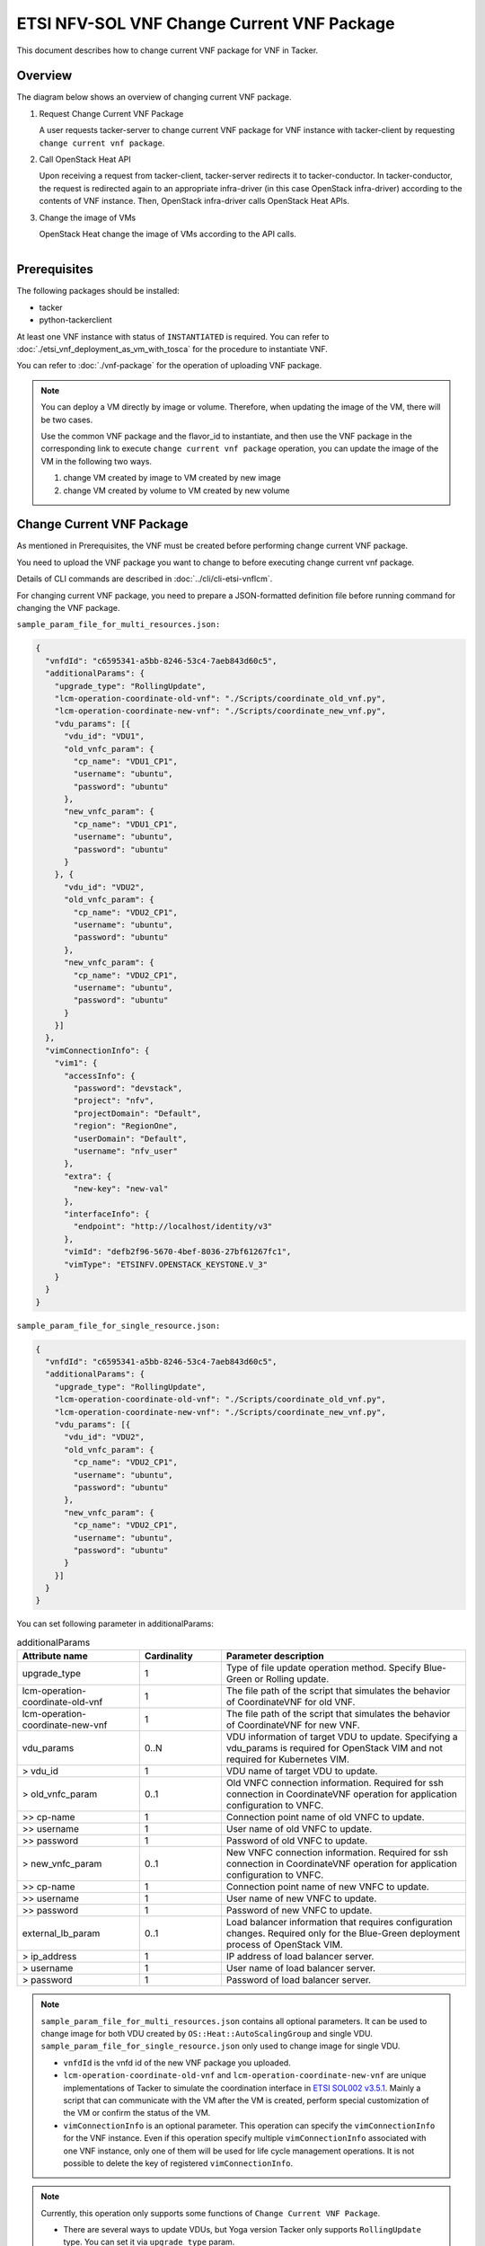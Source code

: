 ===========================================
ETSI NFV-SOL VNF Change Current VNF Package
===========================================

This document describes how to change current VNF package for VNF in Tacker.

Overview
--------

The diagram below shows an overview of changing current VNF package.

1. Request Change Current VNF Package

   A user requests tacker-server to change current VNF package for VNF instance
   with tacker-client by requesting ``change current vnf package``.

2. Call OpenStack Heat API

   Upon receiving a request from tacker-client, tacker-server redirects it to
   tacker-conductor.  In tacker-conductor, the request is redirected again to
   an appropriate infra-driver (in this case OpenStack infra-driver) according
   to the contents of VNF instance.  Then, OpenStack infra-driver calls
   OpenStack Heat APIs.

3. Change the image of VMs

   OpenStack Heat change the image of VMs according to the API calls.

.. figure:: ../_images/etsi_vnf_change_current_vnf_package.png
    :align: left

Prerequisites
-------------

The following packages should be installed:

* tacker
* python-tackerclient

At least one VNF instance with status of ``INSTANTIATED`` is required.
You can refer to :doc:`./etsi_vnf_deployment_as_vm_with_tosca` for the
procedure to instantiate VNF.

You can refer to :doc:`./vnf-package` for the operation of uploading
VNF package.


.. note::
   You can deploy a VM directly by image or volume.
   Therefore, when updating the
   image of the VM, there will be two cases.

   Use the common VNF package and the flavor_id to instantiate,
   and then use the VNF package in the corresponding link to
   execute ``change current vnf package`` operation,
   you can update the image of the VM in the following two ways.

   1. change VM created by image to VM created by new image

   2. change VM created by volume to VM created by new volume

Change Current VNF Package
--------------------------

As mentioned in Prerequisites, the VNF must be created
before performing change current VNF package.

You need to upload the VNF package you want to change to before
executing change current vnf package.

Details of CLI commands are described in
:doc:`../cli/cli-etsi-vnflcm`.

For changing current VNF package, you need to prepare a JSON-formatted
definition file before running command for changing the VNF package.

``sample_param_file_for_multi_resources.json:``

.. code-block:: json

  {
    "vnfdId": "c6595341-a5bb-8246-53c4-7aeb843d60c5",
    "additionalParams": {
      "upgrade_type": "RollingUpdate",
      "lcm-operation-coordinate-old-vnf": "./Scripts/coordinate_old_vnf.py",
      "lcm-operation-coordinate-new-vnf": "./Scripts/coordinate_new_vnf.py",
      "vdu_params": [{
        "vdu_id": "VDU1",
        "old_vnfc_param": {
          "cp_name": "VDU1_CP1",
          "username": "ubuntu",
          "password": "ubuntu"
        },
        "new_vnfc_param": {
          "cp_name": "VDU1_CP1",
          "username": "ubuntu",
          "password": "ubuntu"
        }
      }, {
        "vdu_id": "VDU2",
        "old_vnfc_param": {
          "cp_name": "VDU2_CP1",
          "username": "ubuntu",
          "password": "ubuntu"
        },
        "new_vnfc_param": {
          "cp_name": "VDU2_CP1",
          "username": "ubuntu",
          "password": "ubuntu"
        }
      }]
    },
    "vimConnectionInfo": {
      "vim1": {
        "accessInfo": {
          "password": "devstack",
          "project": "nfv",
          "projectDomain": "Default",
          "region": "RegionOne",
          "userDomain": "Default",
          "username": "nfv_user"
        },
        "extra": {
          "new-key": "new-val"
        },
        "interfaceInfo": {
          "endpoint": "http://localhost/identity/v3"
        },
        "vimId": "defb2f96-5670-4bef-8036-27bf61267fc1",
        "vimType": "ETSINFV.OPENSTACK_KEYSTONE.V_3"
      }
    }
  }

``sample_param_file_for_single_resource.json:``

.. code-block:: json

  {
    "vnfdId": "c6595341-a5bb-8246-53c4-7aeb843d60c5",
    "additionalParams": {
      "upgrade_type": "RollingUpdate",
      "lcm-operation-coordinate-old-vnf": "./Scripts/coordinate_old_vnf.py",
      "lcm-operation-coordinate-new-vnf": "./Scripts/coordinate_new_vnf.py",
      "vdu_params": [{
        "vdu_id": "VDU2",
        "old_vnfc_param": {
          "cp_name": "VDU2_CP1",
          "username": "ubuntu",
          "password": "ubuntu"
        },
        "new_vnfc_param": {
          "cp_name": "VDU2_CP1",
          "username": "ubuntu",
          "password": "ubuntu"
        }
      }]
    }
  }

You can set following parameter in additionalParams:

.. list-table:: additionalParams
  :widths: 15 10 30
  :header-rows: 1

  * - Attribute name
    - Cardinality
    - Parameter description
  * - upgrade_type
    - 1
    - Type of file update operation method. Specify Blue-Green or Rolling update.
  * - lcm-operation-coordinate-old-vnf
    - 1
    - The file path of the script that simulates the behavior of CoordinateVNF for old VNF.
  * - lcm-operation-coordinate-new-vnf
    - 1
    - The file path of the script that simulates the behavior of CoordinateVNF for new VNF.
  * - vdu_params
    - 0..N
    - VDU information of target VDU to update. Specifying a vdu_params is required for OpenStack VIM and not required for Kubernetes VIM.
  * - > vdu_id
    - 1
    - VDU name of target VDU to update.
  * - > old_vnfc_param
    - 0..1
    - Old VNFC connection information. Required for ssh connection in CoordinateVNF operation for application configuration to VNFC.
  * - >> cp-name
    - 1
    - Connection point name of old VNFC to update.
  * - >> username
    - 1
    - User name of old VNFC to update.
  * - >> password
    - 1
    - Password of old VNFC to update.
  * - > new_vnfc_param
    - 0..1
    - New VNFC connection information. Required for ssh connection in CoordinateVNF operation for application configuration to VNFC.
  * - >> cp-name
    - 1
    - Connection point name of new VNFC to update.
  * - >> username
    - 1
    - User name of new VNFC to update.
  * - >> password
    - 1
    - Password of new VNFC to update.
  * - external_lb_param
    - 0..1
    - Load balancer information that requires configuration changes. Required only for the Blue-Green deployment process of OpenStack VIM.
  * - > ip_address
    - 1
    - IP address of load balancer server.
  * - > username
    - 1
    - User name of load balancer server.
  * - > password
    - 1
    - Password of load balancer server.

.. note:: ``sample_param_file_for_multi_resources.json`` contains all optional
   parameters. It can be used to change image for both VDU created by
   ``OS::Heat::AutoScalingGroup`` and single VDU.
   ``sample_param_file_for_single_resource.json`` only used to change image for
   single VDU.

   * ``vnfdId`` is the vnfd id of the new VNF package you uploaded.
   * ``lcm-operation-coordinate-old-vnf`` and
     ``lcm-operation-coordinate-new-vnf`` are unique implementations of Tacker
     to simulate the coordination interface in `ETSI SOL002 v3.5.1`_. Mainly a
     script that can communicate with the VM after the VM is created, perform
     special customization of the VM or confirm the status of the VM.
   * ``vimConnectionInfo`` is an optional parameter.
     This operation can specify the ``vimConnectionInfo`` for
     the VNF instance.
     Even if this operation specify multiple ``vimConnectionInfo``
     associated with one VNF instance, only one of them will be used
     for life cycle management operations.
     It is not possible to delete the key of registered ``vimConnectionInfo``.

.. note:: Currently, this operation only supports some functions of
   ``Change Current VNF Package``.

   * There are several ways to update VDUs, but Yoga version Tacker only
     supports ``RollingUpdate`` type. You can set it via ``upgrade_type``
     param.

   * Currently only support update images of VMs and modify external networks..

   * Currently unsupported updates:

     * This API currently does not support increasing or decreasing the number
       of VNFcs according to the VNF package.
     * The add and delete operations of the entire VDU are not supported.
     * In the definition of ETSI, external and internal networks
       (e.g. extVirtualLinks, extManagedVirtualLinks) can be modified.
       This current API supports the operations of modifying external
       networks only and does not support the following operations.

       * Adding and deleting external networks.
       * Modifying, adding, and deleting internal networks.

How to Change VM created by image to VM created by new image
~~~~~~~~~~~~~~~~~~~~~~~~~~~~~~~~~~~~~~~~~~~~~~~~~~~~~~~~~~~~

Execute Change Current VNF Package CLI command. After complete this change
operation you should check resource status by Heat CLI commands.

1. check 'ID' and 'Stack Status' of the stack before and after operation.
This is to confirm that stack 'ID' has changed before and after operation,
and that the Stack update has been updated successfully.

2. check 'physical_resource_id' and 'resource_status' of the VDU and VDU's
parent resource. This is to confirm that 'physical_resource_id' has no change
before and after operation, and that the resource_status has been updated
successfully.

3. check 'image' information of VDU before and after operation. This is to
confirm that VDU's has changed successfully.
See `Heat CLI reference`_. for details on Heat CLI commands.

.. note::
   Both single VM and VM created by ``OS::Heat::AutoScalingGroup`` support
   change from image to image.
   The single VM is created directly by ``OS::Nova::Server`` defined in the
   top heat template.

* Check point 1 before operation

  Stack information before operation:

  .. code-block:: console

    $ openstack stack list -c 'ID' -c 'Stack Name' -c 'Stack Status'

  Result:

  .. code-block:: console

    +--------------------------------------+------------------------------------------+-----------------+
    | ID                                   | Stack Name                               | Stack Status    |
    +--------------------------------------+------------------------------------------+-----------------+
    | 5330ea82-0fd6-4a29-a796-0646e7c6815f | vnf-7f8e5afa-101e-4e0b-a936-62fe01ef1b25 | CREATE_COMPLETE |
    +--------------------------------------+------------------------------------------+-----------------+

* Check point 2 before operation

  Stack resource information before operation:

  .. code-block:: console

    $ openstack stack resource list 5330ea82-0fd6-4a29-a796-0646e7c6815f \
      --filter type='OS::Heat::AutoScalingGroup'

  Result:

  .. code-block:: console

    +---------------+--------------------------------------+----------------------------+-----------------+----------------------+
    | resource_name | physical_resource_id                 | resource_type              | resource_status | updated_time         |
    +---------------+--------------------------------------+----------------------------+-----------------+----------------------+
    | VDU1_scale    | 2ebbff6f-cd91-489b-a758-1c98e7ff5153 | OS::Heat::AutoScalingGroup | CREATE_COMPLETE | 2022-03-16T07:02:51Z |
    +---------------+--------------------------------------+----------------------------+-----------------+----------------------+

  VDU(created by ``OS::Heat::AutoScalingGroup``)'s parent information
  before operation:

  .. code-block:: console

    $ openstack stack resource list 2ebbff6f-cd91-489b-a758-1c98e7ff5153


  Result:

  .. code-block:: console

    +---------------+--------------------------------------+---------------------------+-----------------+----------------------+
    | resource_name | physical_resource_id                 | resource_type             | resource_status | updated_time         |
    +---------------+--------------------------------------+---------------------------+-----------------+----------------------+
    | xgaeg5oul435  | f96d0234-1486-47e4-8fd5-ec986e46c01e | base_hot_nested_VDU1.yaml | CREATE_COMPLETE | 2022-03-16T07:02:51Z |
    +---------------+--------------------------------------+---------------------------+-----------------+----------------------+

  VDU(created by ``OS::Heat::AutoScalingGroup``) information before operation:

  .. code-block:: console

    $ openstack stack resource list f96d0234-1486-47e4-8fd5-ec986e46c01e


  Result:

  .. code-block:: console

    +---------------+--------------------------------------+-------------------+-----------------+----------------------+
    | resource_name | physical_resource_id                 | resource_type     | resource_status | updated_time         |
    +---------------+--------------------------------------+-------------------+-----------------+----------------------+
    | VDU1          | 0810da4d-3466-4852-aa92-60ad05027b5a | OS::Nova::Server  | CREATE_COMPLETE | 2022-03-16T07:02:52Z |
    | VDU1_CP1      | 0bb0a091-b53f-484c-8050-77a44c2537f6 | OS::Neutron::Port | CREATE_COMPLETE | 2022-03-16T07:02:52Z |
    +---------------+--------------------------------------+-------------------+-----------------+----------------------+

  VDU(single) information before operation:

  .. code-block:: console

    $ openstack stack resource list 5330ea82-0fd6-4a29-a796-0646e7c6815f


  Result:

  .. code-block:: console

    +----------------+--------------------------------------+----------------------------+-----------------+----------------------+--------------------------------------------------------------------------------------------+
    | resource_name  | physical_resource_id                 | resource_type              | resource_status | updated_time         | stack_name                                                                                 |
    +----------------+--------------------------------------+----------------------------+-----------------+----------------------+--------------------------------------------------------------------------------------------+
    | VDU2           | 2fefd9f9-b4d0-4313-a80f-e3db7df9a6bc | OS::Nova::Server           | CREATE_COMPLETE | 2022-03-16T07:02:49Z | vnf-7f8e5afa-101e-4e0b-a936-62fe01ef1b25                                                   |
    +----------------+--------------------------------------+----------------------------+-----------------+----------------------+--------------------------------------------------------------------------------------------+

* Check point 3 before operation

  VDU(created by ``OS::Heat::AutoScalingGroup``) detailed information before
  operation:

  .. code-block:: console

    $ openstack stack resource show f96d0234-1486-47e4-8fd5-ec986e46c01e VDU1 \
      -c attributes --fit-width


  Result:

  .. code-block:: console

    +------------------------+----------------------------------------------------------------------------------------------------------------------------------------------------------------------------------------------------------------------------------+
    | Field                  | Value                                                                                                                                                                                                                            |
    +------------------------+----------------------------------------------------------------------------------------------------------------------------------------------------------------------------------------------------------------------------------+
    | attributes             | {'id': '0810da4d-3466-4852-aa92-60ad05027b5a', 'name': 'VDU1', 'status': 'ACTIVE', 'tenant_id': '11ee4693b37c4b7995ab2ae331e9adf3', 'user_id': '26ee3a6213f049b18e88b09ff282e817', 'metadata': {}, 'hostId':                     |
    |                        | '8e3b497672d982efde3d3f6abaab5c8c1cd770ed8b95a24daf914d5c', 'image': {'id': '3f87132d-0c98-42a6-aa7b-b7db1f25e4fa', 'links': [{'rel': 'bookmark', 'href':                                                                        |
    |                        | 'http://192.168.10.115/compute/images/3f87132d-0c98-42a6-aa7b-b7db1f25e4fa'}]}, 'flavor': {'vcpus': 1, 'ram': 512, 'disk': 1, 'ephemeral': 0, 'swap': 0, 'original_name': 'm1.tiny', 'extra_specs': {'hw_rng:allowed': 'True'}}, |
    |                        | 'created': '2022-03-16T07:02:54Z', 'updated': '2022-03-16T07:03:02Z', 'addresses': {'net0': [{'version': 4, 'addr': '10.10.0.250', 'OS-EXT-IPS:type': 'fixed', 'OS-EXT-IPS-MAC:mac_addr': 'fa:16:3e:00:b8:21'}]}, 'accessIPv4':  |
    |                        | '', 'accessIPv6': '', 'links': [{'rel': 'self', 'href': 'http://192.168.10.115/compute/v2.1/servers/0810da4d-3466-4852-aa92-60ad05027b5a'}, {'rel': 'bookmark', 'href':                                                          |
    |                        | 'http://192.168.10.115/compute/servers/0810da4d-3466-4852-aa92-60ad05027b5a'}], 'OS-DCF:diskConfig': 'MANUAL', 'progress': 0, 'OS-EXT-AZ:availability_zone': 'nova', 'config_drive': '', 'key_name': None, 'OS-SRV-              |
    |                        | USG:launched_at': '2022-03-16T07:07:07.000000', 'OS-SRV-USG:terminated_at': None, 'security_groups': [{'name': 'default'}], 'OS-EXT-SRV-ATTR:host': 'compute01', 'OS-EXT-SRV-ATTR:instance_name': 'instance-00000649', 'OS-EXT-  |
    |                        | SRV-ATTR:hypervisor_hostname': 'compute01', 'OS-EXT-SRV-ATTR:reservation_id': 'r-9amm9w8i', 'OS-EXT-SRV-ATTR:launch_index': 0, 'OS-EXT-SRV-ATTR:hostname': 'vdu1', 'OS-EXT-SRV-ATTR:kernel_id': '', 'OS-EXT-SRV-                 |
    |                        | ATTR:ramdisk_id': '', 'OS-EXT-SRV-ATTR:root_device_name': '/dev/vda', 'OS-EXT-SRV-ATTR:user_data': '...'                                                                                                                         |
    +------------------------+----------------------------------------------------------------------------------------------------------------------------------------------------------------------------------------------------------------------------------+

  VDU(single) detailed information before operation:

  .. code-block:: console

    $ openstack stack resource show 5330ea82-0fd6-4a29-a796-0646e7c6815f VDU2 \
      -c attributes --fit-width


  Result:

  .. code-block:: console

    +------------------------+----------------------------------------------------------------------------------------------------------------------------------------------------------------------------------------------------------------------------------+
    | Field                  | Value                                                                                                                                                                                                                            |
    +------------------------+----------------------------------------------------------------------------------------------------------------------------------------------------------------------------------------------------------------------------------+
    | attributes             | {'id': '2fefd9f9-b4d0-4313-a80f-e3db7df9a6bc', 'name': 'vn-5afa-101e-4e0b-a936-62fe01ef1b25-VDU2-hvcqmgvy3btj', 'status': 'ACTIVE', 'tenant_id': '11ee4693b37c4b7995ab2ae331e9adf3', 'user_id':                                  |
    |                        | '26ee3a6213f049b18e88b09ff282e817', 'metadata': {}, 'hostId': '8e3b497672d982efde3d3f6abaab5c8c1cd770ed8b95a24daf914d5c', 'image': {'id': '3f87132d-0c98-42a6-aa7b-b7db1f25e4fa', 'links': [{'rel': 'bookmark', 'href':          |
    |                        | 'http://192.168.10.115/compute/images/18fd7e66-c81f-48bb-bf18-d523996ce59c'}]}, 'flavor': {'vcpus': 1, 'ram': 512, 'disk': 1, 'ephemeral': 0, 'swap': 0, 'original_name': 'm1.tiny', 'extra_specs': {'hw_rng:allowed': 'True'}}, |
    |                        | 'created': '2022-03-16T07:02:53Z', 'updated': '2022-03-16T07:03:53Z', 'addresses': {'net0': [{'version': 4, 'addr': '10.10.0.101', 'OS-EXT-IPS:type': 'fixed', 'OS-EXT-IPS-MAC:mac_addr': 'fa:16:3e:7e:04:de'}]}, 'accessIPv4':  |
    |                        | '', 'accessIPv6': '', 'links': [{'rel': 'self', 'href': 'http://192.168.10.115/compute/v2.1/servers/2fefd9f9-b4d0-4313-a80f-e3db7df9a6bc'}, {'rel': 'bookmark', 'href':                                                          |
    |                        | 'http://192.168.10.115/compute/servers/2fefd9f9-b4d0-4313-a80f-e3db7df9a6bc'}], 'OS-DCF:diskConfig': 'MANUAL', 'progress': 0, 'OS-EXT-AZ:availability_zone': 'nova', 'config_drive': '', 'key_name': None, 'OS-SRV-              |
    |                        | USG:launched_at': '2022-03-16T07:07:10.000000', 'OS-SRV-USG:terminated_at': None, 'security_groups': [{'name': 'default'}], 'OS-EXT-SRV-ATTR:host': 'compute01', 'OS-EXT-SRV-ATTR:instance_name': 'instance-00000648', 'OS-EXT-  |
    |                        | SRV-ATTR:hypervisor_hostname': 'compute01', 'OS-EXT-SRV-ATTR:reservation_id': 'r-dgt54f2r', 'OS-EXT-SRV-ATTR:launch_index': 0, 'OS-EXT-SRV-ATTR:hostname': 'vn-5afa-101e-4e0b-a936-62fe01ef1b25-vdu2-hvcqmgvy3btj', 'OS-EXT-SRV- |
    |                        | ATTR:kernel_id': '', 'OS-EXT-SRV-ATTR:ramdisk_id': '', 'OS-EXT-SRV-ATTR:root_device_name': '/dev/vda', 'OS-EXT-SRV-ATTR:user_data': '...'                                                                                        |
    +------------------------+----------------------------------------------------------------------------------------------------------------------------------------------------------------------------------------------------------------------------------+

* Execute Change Current VNF Package

  Change Current VNF Package execution of the entire VNF:

  .. code-block:: console

    $ openstack vnflcm change-vnfpkg VNF_INSTANCE_ID \
         ./sample_param_file_for_multi_resources.json \
         --os-tacker-api-version 2

  Result:

  .. code-block:: console

    Change Current VNF Package for VNF Instance 7f8e5afa-101e-4e0b-a936-62fe01ef1b25 has been accepted.

* Check point 1 after operation

  Stack information after operation:

  .. code-block:: console

    $ openstack stack list -c 'ID' -c 'Stack Name' -c 'Stack Status'

  Result:

  .. code-block:: console

    +--------------------------------------+------------------------------------------+-----------------+
    | ID                                   | Stack Name                               | Stack Status    |
    +--------------------------------------+------------------------------------------+-----------------+
    | 5330ea82-0fd6-4a29-a796-0646e7c6815f | vnf-7f8e5afa-101e-4e0b-a936-62fe01ef1b25 | UPDATE_COMPLETE |
    +--------------------------------------+------------------------------------------+-----------------+
  .. note::
         'Stack Status' transitions to UPDATE_COMPLETE.

* Check point 2 after operation

  Stack resource information after operation:

  .. code-block:: console

    $ openstack stack resource list 5330ea82-0fd6-4a29-a796-0646e7c6815f \
      --filter type='OS::Heat::AutoScalingGroup'

  Result:

  .. code-block:: console

    +---------------+--------------------------------------+----------------------------+-----------------+----------------------+
    | resource_name | physical_resource_id                 | resource_type              | resource_status | updated_time         |
    +---------------+--------------------------------------+----------------------------+-----------------+----------------------+
    | VDU1_scale    | 2ebbff6f-cd91-489b-a758-1c98e7ff5153 | OS::Heat::AutoScalingGroup | UPDATE_COMPLETE | 2022-03-16T07:14:19Z |
    +---------------+--------------------------------------+----------------------------+-----------------+----------------------+

  VDU(created by ``OS::Heat::AutoScalingGroup``)'s parent information
  after operation:

  .. code-block:: console

    $ openstack stack resource list 2ebbff6f-cd91-489b-a758-1c98e7ff5153

  Result:

  .. code-block:: console

    +---------------+--------------------------------------+---------------------------+-----------------+----------------------+
    | resource_name | physical_resource_id                 | resource_type             | resource_status | updated_time         |
    +---------------+--------------------------------------+---------------------------+-----------------+----------------------+
    | xgaeg5oul435  | f96d0234-1486-47e4-8fd5-ec986e46c01e | base_hot_nested_VDU1.yaml | UPDATE_COMPLETE | 2022-03-16T07:14:19Z |
    +---------------+--------------------------------------+---------------------------+-----------------+----------------------+
  .. note::
         'resource_status' transitions to UPDATE_COMPLETE.

  VDU(created by ``OS::Heat::AutoScalingGroup``) information after operation:

  .. code-block:: console

    $ openstack stack resource list f96d0234-1486-47e4-8fd5-ec986e46c01e

  Result:

  .. code-block:: console

    +---------------+--------------------------------------+-------------------+-----------------+----------------------+
    | resource_name | physical_resource_id                 | resource_type     | resource_status | updated_time         |
    +---------------+--------------------------------------+-------------------+-----------------+----------------------+
    | VDU1          | 0810da4d-3466-4852-aa92-60ad05027b5a | OS::Nova::Server  | UPDATE_COMPLETE | 2022-03-16T07:13:32Z |
    | VDU1_CP1      | 0bb0a091-b53f-484c-8050-77a44c2537f6 | OS::Neutron::Port | CREATE_COMPLETE | 2022-03-16T07:02:52Z |
    +---------------+--------------------------------------+-------------------+-----------------+----------------------+
  .. note::
         'resource_status' transitions to UPDATE_COMPLETE.

  VDU(single) information after operation:

  .. code-block:: console

    $ openstack stack resource list 5330ea82-0fd6-4a29-a796-0646e7c6815f

  Result:

  .. code-block:: console

    +----------------+--------------------------------------+----------------------------+-----------------+----------------------+--------------------------------------------------------------------------------------------+
    | resource_name  | physical_resource_id                 | resource_type              | resource_status | updated_time         | stack_name                                                                                 |
    +----------------+--------------------------------------+----------------------------+-----------------+----------------------+--------------------------------------------------------------------------------------------+
    | VDU2           | 2fefd9f9-b4d0-4313-a80f-e3db7df9a6bc | OS::Nova::Server           | UPDATE_COMPLETE | 2022-03-16T07:13:58Z | vnf-7f8e5afa-101e-4e0b-a936-62fe01ef1b25                                                   |
    +----------------+--------------------------------------+----------------------------+-----------------+----------------------+--------------------------------------------------------------------------------------------+

* Check point 3 after operation

  VDU(created by ``OS::Heat::AutoScalingGroup``) detailed information after
  operation:

  .. code-block:: console

    $ openstack stack resource show f96d0234-1486-47e4-8fd5-ec986e46c01e VDU1 \
      -c attributes --fit-width

  Result:

  .. code-block:: console

    +------------------------+----------------------------------------------------------------------------------------------------------------------------------------------------------------------------------------------------------------------------------+
    | Field                  | Value                                                                                                                                                                                                                            |
    +------------------------+----------------------------------------------------------------------------------------------------------------------------------------------------------------------------------------------------------------------------------+
    | attributes             | {'id': '0810da4d-3466-4852-aa92-60ad05027b5a', 'name': 'VDU1', 'status': 'ACTIVE', 'tenant_id': '11ee4693b37c4b7995ab2ae331e9adf3', 'user_id': '26ee3a6213f049b18e88b09ff282e817', 'metadata': {}, 'hostId':                     |
    |                        | '8e3b497672d982efde3d3f6abaab5c8c1cd770ed8b95a24daf914d5c', 'image': {'id': '68da152a-13af-43f6-aaaa-a7b88123d654', 'links': [{'rel': 'bookmark', 'href':                                                                        |
    |                        | 'http://192.168.10.115/compute/images/68da152a-13af-43f6-aaaa-a7b88123d654'}]}, 'flavor': {'vcpus': 1, 'ram': 512, 'disk': 1, 'ephemeral': 0, 'swap': 0, 'original_name': 'm1.tiny', 'extra_specs': {'hw_rng:allowed': 'True'}}, |
    |                        | 'created': '2022-03-16T07:02:54Z', 'updated': '2022-03-16T07:13:41Z', 'addresses': {'net0': [{'version': 4, 'addr': '10.10.0.250', 'OS-EXT-IPS:type': 'fixed', 'OS-EXT-IPS-MAC:mac_addr': 'fa:16:3e:00:b8:21'}]}, 'accessIPv4':  |
    |                        | '', 'accessIPv6': '', 'links': [{'rel': 'self', 'href': 'http://192.168.10.115/compute/v2.1/servers/0810da4d-3466-4852-aa92-60ad05027b5a'}, {'rel': 'bookmark', 'href':                                                          |
    |                        | 'http://192.168.10.115/compute/servers/0810da4d-3466-4852-aa92-60ad05027b5a'}], 'OS-DCF:diskConfig': 'MANUAL', 'progress': 0, 'OS-EXT-AZ:availability_zone': 'nova', 'config_drive': '', 'key_name': None, 'OS-SRV-              |
    |                        | USG:launched_at': '2022-03-16T07:17:46.000000', 'OS-SRV-USG:terminated_at': None, 'security_groups': [{'name': 'default'}], 'OS-EXT-SRV-ATTR:host': 'compute01', 'OS-EXT-SRV-ATTR:instance_name': 'instance-00000649', 'OS-EXT-  |
    |                        | SRV-ATTR:hypervisor_hostname': 'compute01', 'OS-EXT-SRV-ATTR:reservation_id': 'r-9amm9w8i', 'OS-EXT-SRV-ATTR:launch_index': 0, 'OS-EXT-SRV-ATTR:hostname': 'vdu1', 'OS-EXT-SRV-ATTR:kernel_id': '', 'OS-EXT-SRV-                 |
    |                        | ATTR:ramdisk_id': '', 'OS-EXT-SRV-ATTR:root_device_name': '/dev/vda', 'OS-EXT-SRV-ATTR:user_data': '...'                                                                                                                         |
    +------------------------+----------------------------------------------------------------------------------------------------------------------------------------------------------------------------------------------------------------------------------+

  .. note:: You can check 'image'->'id' has changed from
    '3f87132d-0c98-42a6-aa7b-b7db1f25e4fa' to
    '68da152a-13af-43f6-aaaa-a7b88123d654'.

  VDU(single) detailed information after operation:

  .. code-block:: console

    $ openstack stack resource show 5330ea82-0fd6-4a29-a796-0646e7c6815f VDU2 \
      -c attributes --fit-width

  Result:

  .. code-block:: console

    +------------------------+----------------------------------------------------------------------------------------------------------------------------------------------------------------------------------------------------------------------------------+
    | Field                  | Value                                                                                                                                                                                                                            |
    +------------------------+----------------------------------------------------------------------------------------------------------------------------------------------------------------------------------------------------------------------------------+
    | attributes             | {'id': '2fefd9f9-b4d0-4313-a80f-e3db7df9a6bc', 'name': 'vn-5afa-101e-4e0b-a936-62fe01ef1b25-VDU2-hvcqmgvy3btj', 'status': 'ACTIVE', 'tenant_id': '11ee4693b37c4b7995ab2ae331e9adf3', 'user_id':                                  |
    |                        | '26ee3a6213f049b18e88b09ff282e817', 'metadata': {}, 'hostId': '8e3b497672d982efde3d3f6abaab5c8c1cd770ed8b95a24daf914d5c', 'image': {'id': '18fd7e66-c81f-48bb-bf18-d523996ce59c', 'links': [{'rel': 'bookmark', 'href':          |
    |                        | 'http://192.168.10.115/compute/images/18fd7e66-c81f-48bb-bf18-d523996ce59c'}]}, 'flavor': {'vcpus': 1, 'ram': 512, 'disk': 1, 'ephemeral': 0, 'swap': 0, 'original_name': 'm1.tiny', 'extra_specs': {'hw_rng:allowed': 'True'}}, |
    |                        | 'created': '2022-03-16T07:02:53Z', 'updated': '2022-03-16T07:14:05Z', 'addresses': {'net0': [{'version': 4, 'addr': '10.10.0.101', 'OS-EXT-IPS:type': 'fixed', 'OS-EXT-IPS-MAC:mac_addr': 'fa:16:3e:7e:04:de'}]}, 'accessIPv4':  |
    |                        | '', 'accessIPv6': '', 'links': [{'rel': 'self', 'href': 'http://192.168.10.115/compute/v2.1/servers/2fefd9f9-b4d0-4313-a80f-e3db7df9a6bc'}, {'rel': 'bookmark', 'href':                                                          |
    |                        | 'http://192.168.10.115/compute/servers/2fefd9f9-b4d0-4313-a80f-e3db7df9a6bc'}], 'OS-DCF:diskConfig': 'MANUAL', 'progress': 0, 'OS-EXT-AZ:availability_zone': 'nova', 'config_drive': '', 'key_name': None, 'OS-SRV-              |
    |                        | USG:launched_at': '2022-03-16T07:18:10.000000', 'OS-SRV-USG:terminated_at': None, 'security_groups': [{'name': 'default'}], 'OS-EXT-SRV-ATTR:host': 'compute01', 'OS-EXT-SRV-ATTR:instance_name': 'instance-00000648', 'OS-EXT-  |
    |                        | SRV-ATTR:hypervisor_hostname': 'compute01', 'OS-EXT-SRV-ATTR:reservation_id': 'r-dgt54f2r', 'OS-EXT-SRV-ATTR:launch_index': 0, 'OS-EXT-SRV-ATTR:hostname': 'vn-5afa-101e-4e0b-a936-62fe01ef1b25-vdu2-hvcqmgvy3btj', 'OS-EXT-SRV- |
    |                        | ATTR:kernel_id': '', 'OS-EXT-SRV-ATTR:ramdisk_id': '', 'OS-EXT-SRV-ATTR:root_device_name': '/dev/vda', 'OS-EXT-SRV-ATTR:user_data': '...'                                                                                        |
    +------------------------+----------------------------------------------------------------------------------------------------------------------------------------------------------------------------------------------------------------------------------+

  .. note:: You can check 'image'->'id' has changed from
    '3f87132d-0c98-42a6-aa7b-b7db1f25e4fa' to
    '18fd7e66-c81f-48bb-bf18-d523996ce59c'.

How to Change VM created by volume to VM created by volume
~~~~~~~~~~~~~~~~~~~~~~~~~~~~~~~~~~~~~~~~~~~~~~~~~~~~~~~~~~

Execute Change Current VNF Package CLI command. After complete this change
operation you should check resource status by Heat CLI commands.

1. check 'ID' and 'Stack Status' of the stack before and after operation.
This is to confirm that stack 'ID' has changed before and after operation,
and that the Stack update has been updated successfully.

2. check 'physical_resource_id' and 'resource_status' of the VDU and VDU's
parent resource. This is to confirm that 'physical_resource_id' of VDU has
changed before and after operation, 'physical_resource_id' of VDU's parent
resource has no change before and after operation, and that the
'resource_status' of VDU has been created successfully, 'resource_status' of
VDU's parent resource has been updated successfully,

3. check 'volume' information of VDU before and after operation. This is to
confirm that VDU's has changed successfully.

.. note:: Both single VM and VM created by ``OS::Heat::AutoScalingGroup`` support
   change from image to image.

* Check point 1 before operation

  Stack information before operation:

  .. code-block:: console

    $ openstack stack list -c 'ID' -c 'Stack Name' -c 'Stack Status'

  Result:

  .. code-block:: console

    +--------------------------------------+------------------------------------------+-----------------+
    | ID                                   | Stack Name                               | Stack Status    |
    +--------------------------------------+------------------------------------------+-----------------+
    | 9112aa96-c15c-4e79-a86e-dd0d4d0ca971 | vnf-cab27275-4b9d-43ba-be17-fab9b1ba6a43 | CREATE_COMPLETE |
    +--------------------------------------+------------------------------------------+-----------------+

* Check point 2 before operation

  Stack resource information before operation:

  .. code-block:: console

    $ openstack stack resource list 9112aa96-c15c-4e79-a86e-dd0d4d0ca971 \
      --filter type='OS::Heat::AutoScalingGroup'

  Result:

  .. code-block:: console

    +---------------+--------------------------------------+----------------------------+-----------------+----------------------+
    | resource_name | physical_resource_id                 | resource_type              | resource_status | updated_time         |
    +---------------+--------------------------------------+----------------------------+-----------------+----------------------+
    | VDU1_scale    | 0aaba3e7-b2e1-49ee-98fa-ff7c4380663b | OS::Heat::AutoScalingGroup | CREATE_COMPLETE | 2022-03-18T05:19:06Z |
    +---------------+--------------------------------------+----------------------------+-----------------+----------------------+

  VDU(created by ``OS::Heat::AutoScalingGroup``)'s parent information
  before operation:

  .. code-block:: console

    $ openstack stack resource list 0aaba3e7-b2e1-49ee-98fa-ff7c4380663b

  Result:

  .. code-block:: console

    +---------------+--------------------------------------+---------------------------+-----------------+----------------------+
    | resource_name | physical_resource_id                 | resource_type             | resource_status | updated_time         |
    +---------------+--------------------------------------+---------------------------+-----------------+----------------------+
    | qkrp3rzmsnrp  | cdf81724-b4a7-4b9f-9dd3-35fddece9c89 | base_hot_nested_VDU1.yaml | CREATE_COMPLETE | 2022-03-18T05:19:06Z |
    +---------------+--------------------------------------+---------------------------+-----------------+----------------------+

  VDU(created by ``OS::Heat::AutoScalingGroup``) information before operation:

  .. code-block:: console

    $ openstack stack resource list cdf81724-b4a7-4b9f-9dd3-35fddece9c89

  Result:

  .. code-block:: console

    +---------------------+--------------------------------------+------------------------+-----------------+----------------------+
    | resource_name       | physical_resource_id                 | resource_type          | resource_status | updated_time         |
    +---------------------+--------------------------------------+------------------------+-----------------+----------------------+
    | VDU1                | 3f3fa0d8-b948-45fe-bd86-41d5d3e28974 | OS::Nova::Server       | CREATE_COMPLETE | 2022-03-18T05:19:07Z |
    | VDU1-VirtualStorage | bbc1786c-cde0-491d-9f39-fcc6ca610146 | OS::Cinder::Volume     | CREATE_COMPLETE | 2022-03-18T05:19:07Z |
    | multi               | 317c1afb-92c5-408f-9709-7a9dbb3b300d | OS::Cinder::VolumeType | CREATE_COMPLETE | 2022-03-18T05:19:07Z |
    | VDU1_CP1            | ebce7083-f345-424b-aa0f-605e7f4a010c | OS::Neutron::Port      | CREATE_COMPLETE | 2022-03-18T05:19:07Z |
    +---------------------+--------------------------------------+------------------------+-----------------+----------------------+

  VDU(single) information before operation:

  .. code-block:: console

    $ openstack stack resource list 9112aa96-c15c-4e79-a86e-dd0d4d0ca971

  Result:

  .. code-block:: console

    +---------------------+--------------------------------------+----------------------------+-----------------+----------------------+
    | resource_name       | physical_resource_id                 | resource_type              | resource_status | updated_time         |
    +---------------------+--------------------------------------+----------------------------+-----------------+----------------------+
    | VDU1_scale_in       | 98ee6547b76e4389a6089cd79becd826     | OS::Heat::ScalingPolicy    | CREATE_COMPLETE | 2022-03-18T05:19:01Z |
    | VDU1_scale_out      | f9f70e79b7eb4ddd945e5de66764398b     | OS::Heat::ScalingPolicy    | CREATE_COMPLETE | 2022-03-18T05:19:02Z |
    | VDU1_scale          | 0aaba3e7-b2e1-49ee-98fa-ff7c4380663b | OS::Heat::AutoScalingGroup | CREATE_COMPLETE | 2022-03-18T05:19:02Z |
    | VDU2                | 23122c2d-d51d-422a-8ad6-6c3625c761b6 | OS::Nova::Server           | CREATE_COMPLETE | 2022-03-18T05:19:02Z |
    | VDU2-VirtualStorage | 68a53b24-83eb-4e88-a605-1e9d922e3ec0 | OS::Cinder::Volume         | CREATE_COMPLETE | 2022-03-18T05:19:02Z |
    | multi               | 04a32f7b-b9b6-484c-a279-37452f807f6d | OS::Cinder::VolumeType     | CREATE_COMPLETE | 2022-03-18T05:19:02Z |
    | VDU2_CP1            | 2637ef79-881e-4c21-9360-86bb232a634d | OS::Neutron::Port          | CREATE_COMPLETE | 2022-03-18T05:19:02Z |
    +---------------------+--------------------------------------+----------------------------+-----------------+----------------------+

* Check point 3 before operation

  VDU(created by ``OS::Heat::AutoScalingGroup``) detailed information before
  operation:

  .. code-block:: console

    $ openstack stack resource show cdf81724-b4a7-4b9f-9dd3-35fddece9c89 VDU1 \
      -c attributes --fit-width

  Result:

  .. code-block:: console

    +------------------------+----------------------------------------------------------------------------------------------------------------------------------------------------------------------------------------------------------------------------------+
    | Field                  | Value                                                                                                                                                                                                                            |
    +------------------------+----------------------------------------------------------------------------------------------------------------------------------------------------------------------------------------------------------------------------------+
    | attributes             | {'id': '3f3fa0d8-b948-45fe-bd86-41d5d3e28974', 'name': 'VDU1', 'status': 'ACTIVE', 'tenant_id': 'b7457dcef9374c2fa72e22c452bb04e9', 'user_id': 'ed6a354ef25041ac92c0e445e91cc9a9', 'metadata': {}, 'hostId':                     |
    |                        | '9ffb36d3d791f739fa98677bb1f6baddb01221443abf50c2aabad442', 'image': '', 'flavor': {'vcpus': 1, 'ram': 512, 'disk': 1, 'ephemeral': 0, 'swap': 0, 'original_name': 'm1.tiny', 'extra_specs': {'hw_rng:allowed': 'True'}},        |
    |                        | 'created': '2022-03-18T05:19:22Z', 'updated': '2022-03-18T05:19:35Z', 'addresses': {'net0': [{'version': 4, 'addr': '10.10.0.25', 'OS-EXT-IPS:type': 'fixed', 'OS-EXT-IPS-MAC:mac_addr': 'fa:16:3e:c4:68:6f'}]}, 'accessIPv4':   |
    |                        | '', 'accessIPv6': '', 'links': [{'rel': 'self', 'href': 'http://192.168.2.100/compute/v2.1/servers/3f3fa0d8-b948-45fe-bd86-41d5d3e28974'}, {'rel': 'bookmark', 'href': 'http://192.168.2.100/compute/servers/3f3fa0d8-b948-45fe- |
    |                        | bd86-41d5d3e28974'}], 'OS-DCF:diskConfig': 'MANUAL', 'progress': 0, 'OS-EXT-AZ:availability_zone': 'osaka', 'config_drive': '', 'key_name': None, 'OS-SRV-USG:launched_at': '2022-03-18T05:19:23.000000', 'OS-SRV-               |
    |                        | USG:terminated_at': None, 'security_groups': [{'name': 'default'}], 'OS-EXT-SRV-ATTR:host': 'compute102', 'OS-EXT-SRV-ATTR:instance_name': 'instance-000007c2', 'OS-EXT-SRV-ATTR:hypervisor_hostname': 'compute102', 'OS-EXT-    |
    |                        | SRV-ATTR:reservation_id': 'r-r0zmi6q4', 'OS-EXT-SRV-ATTR:launch_index': 0, 'OS-EXT-SRV-ATTR:hostname': 'vdu1', 'OS-EXT-SRV-ATTR:kernel_id': '', 'OS-EXT-SRV-ATTR:ramdisk_id': '', 'OS-EXT-SRV-ATTR:root_device_name':            |
    |                        | '/dev/vda', 'OS-EXT-SRV-ATTR:user_data': 'Q29udGVudC1UeXBlOiBtdWx0aXBhcnQvbWl4ZWQ7IGJvdW5kYXJ5PSI9PT09PT09PT09PT09PT04MzE3NTc1OTA5Njg2OTM3MzgxPT0iCk1JTUUtVmVyc2lvbjogMS4wCgotLT09PT09PT09PT09PT09PTgzMTc1NzU5MDk2ODY5MzczODE9PQ |
    |                        | ', 'os-extended-volumes:volumes_attached': [{'id': 'bbc1786c-cde0-491d-9f39-fcc6ca610146', 'delete_on_termination': False}], 'host_status': 'UP', 'locked': False, 'locked_reason': None, 'description': None, 'tags': [],       |
    |                        | 'trusted_image_certificates': None, 'server_groups': [], 'os_collect_config': {}}                                                                                                                                                |
    +------------------------+----------------------------------------------------------------------------------------------------------------------------------------------------------------------------------------------------------------------------------+

  VDU(single) detailed information before operation:

  .. code-block:: console

    $ openstack stack resource show 9112aa96-c15c-4e79-a86e-dd0d4d0ca971 VDU2 \
      -c attributes --fit-width

  Result:

  .. code-block:: console

    +------------------------+----------------------------------------------------------------------------------------------------------------------------------------------------------------------------------------------------------------------------------+
    | Field                  | Value                                                                                                                                                                                                                            |
    +------------------------+----------------------------------------------------------------------------------------------------------------------------------------------------------------------------------------------------------------------------------+
    | attributes             | {'id': '23122c2d-d51d-422a-8ad6-6c3625c761b6', 'name': 'vn-7275-4b9d-43ba-be17-fab9b1ba6a43-VDU2-ngkljvkbmvhp', 'status': 'ACTIVE', 'tenant_id': 'b7457dcef9374c2fa72e22c452bb04e9', 'user_id':                                  |
    |                        | 'ed6a354ef25041ac92c0e445e91cc9a9', 'metadata': {}, 'hostId': 'd2de6a234a80a445a7ee385f445e6084358f3aef2e110d7bc888ccf2', 'image': '', 'flavor': {'vcpus': 1, 'ram': 512, 'disk': 1, 'ephemeral': 0, 'swap': 0, 'original_name': |
    |                        | 'm1.tiny', 'extra_specs': {'hw_rng:allowed': 'True'}}, 'created': '2022-03-18T05:19:16Z', 'updated': '2022-03-18T05:19:30Z', 'addresses': {'net0': [{'version': 4, 'addr': '10.10.0.101', 'OS-EXT-IPS:type': 'fixed', 'OS-EXT-   |
    |                        | IPS-MAC:mac_addr': 'fa:16:3e:30:1a:92'}]}, 'accessIPv4': '', 'accessIPv6': '', 'links': [{'rel': 'self', 'href': 'http://192.168.2.100/compute/v2.1/servers/23122c2d-d51d-422a-8ad6-6c3625c761b6'}, {'rel': 'bookmark', 'href':  |
    |                        | 'http://192.168.2.100/compute/servers/23122c2d-d51d-422a-8ad6-6c3625c761b6'}], 'OS-DCF:diskConfig': 'MANUAL', 'progress': 0, 'OS-EXT-AZ:availability_zone': 'nova', 'config_drive': '', 'key_name': None, 'OS-SRV-               |
    |                        | USG:launched_at': '2022-03-18T05:19:44.000000', 'OS-SRV-USG:terminated_at': None, 'security_groups': [{'name': 'default'}], 'OS-EXT-SRV-ATTR:host': 'compute101', 'OS-EXT-SRV-ATTR:instance_name': 'instance-000007c1', 'OS-EXT- |
    |                        | SRV-ATTR:hypervisor_hostname': 'compute101', 'OS-EXT-SRV-ATTR:reservation_id': 'r-98ncwx8e', 'OS-EXT-SRV-ATTR:launch_index': 0, 'OS-EXT-SRV-ATTR:hostname': 'vn-7275-4b9d-43ba-be17-fab9b1ba6a43-vdu2-ngkljvkbmvhp', 'OS-EXT-    |
    |                        | SRV-ATTR:kernel_id': '', 'OS-EXT-SRV-ATTR:ramdisk_id': '', 'OS-EXT-SRV-ATTR:root_device_name': '/dev/vda', 'OS-EXT-SRV-ATTR:user_data': 'Q29udGVudC1UeXBlOiBtdWx0aXBhcnQvbWl4ZWQ7IGJvdW5kYXJ5PSI9PT09PT09PT09PT09PT0xNjQ2NzE4OTM |
    |                        | ', 'OS-EXT-STS:task_state': None, 'OS-EXT-STS:vm_state': 'active', 'OS-EXT-STS:power_state': 1, 'os-extended-volumes:volumes_attached': [{'id': '68a53b24-83eb-4e88-a605-1e9d922e3ec0', 'delete_on_termination': False}],        |
    |                        | 'host_status': 'UP', 'locked': False, 'locked_reason': None, 'description': None, 'tags': [], 'trusted_image_certificates': None, 'server_groups': [], 'os_collect_config': {}}                                                  |
    +------------------------+----------------------------------------------------------------------------------------------------------------------------------------------------------------------------------------------------------------------------------+

* Execute Change Current VNF Package

  Change Current VNF Package execution of the entire VNF:

  .. code-block:: console

    $ openstack vnflcm change-vnfpkg VNF_INSTANCE_ID \
         ./sample_param_file_for_multi_resources.json \
         --os-tacker-api-version 2

  Result:

  .. code-block:: console

    Change Current VNF Package for VNF Instance cab27275-4b9d-43ba-be17-fab9b1ba6a43 has been accepted.

* Check point 1 after operation

  Stack information after operation:

  .. code-block:: console

    $ openstack stack list -c 'ID' -c 'Stack Name' -c 'Stack Status'

  Result:

  .. code-block:: console

    +--------------------------------------+------------------------------------------+-----------------+
    | ID                                   | Stack Name                               | Stack Status    |
    +--------------------------------------+------------------------------------------+-----------------+
    | 9112aa96-c15c-4e79-a86e-dd0d4d0ca971 | vnf-cab27275-4b9d-43ba-be17-fab9b1ba6a43 | UPDATE_COMPLETE |
    +--------------------------------------+------------------------------------------+-----------------+

  .. note::
         'Stack Status' transitions to UPDATE_COMPLETE.

* Check point 2 after operation

  Stack resource information before operation:

  .. code-block:: console

    $ openstack stack resource list 9112aa96-c15c-4e79-a86e-dd0d4d0ca971 \
      --filter type='OS::Heat::AutoScalingGroup'

  Result:

  .. code-block:: console

    +---------------+--------------------------------------+----------------------------+-----------------+----------------------+
    | resource_name | physical_resource_id                 | resource_type              | resource_status | updated_time         |
    +---------------+--------------------------------------+----------------------------+-----------------+----------------------+
    | VDU1_scale    | 0aaba3e7-b2e1-49ee-98fa-ff7c4380663b | OS::Heat::AutoScalingGroup | UPDATE_COMPLETE | 2022-03-18T05:32:02Z |
    +---------------+--------------------------------------+----------------------------+-----------------+----------------------+

  VDU(created by ``OS::Heat::AutoScalingGroup``)'s parent information
  after operation:

  .. code-block:: console

    $ openstack stack resource list 0aaba3e7-b2e1-49ee-98fa-ff7c4380663b

  Result:

  .. code-block:: console

    +---------------+--------------------------------------+---------------------------+-----------------+----------------------+
    | resource_name | physical_resource_id                 | resource_type             | resource_status | updated_time         |
    +---------------+--------------------------------------+---------------------------+-----------------+----------------------+
    | qkrp3rzmsnrp  | cdf81724-b4a7-4b9f-9dd3-35fddece9c89 | base_hot_nested_VDU1.yaml | UPDATE_COMPLETE | 2022-03-18T05:32:02Z |
    +---------------+--------------------------------------+---------------------------+-----------------+----------------------+

  .. note::
         'resource_status' transitions to UPDATE_COMPLETE.

  VDU(created by ``OS::Heat::AutoScalingGroup``) information after operation:

  .. code-block:: console

    $ openstack stack resource list cdf81724-b4a7-4b9f-9dd3-35fddece9c89

  Result:

  .. code-block:: console

    +---------------------+--------------------------------------+------------------------+-----------------+----------------------+
    | resource_name       | physical_resource_id                 | resource_type          | resource_status | updated_time         |
    +---------------------+--------------------------------------+------------------------+-----------------+----------------------+
    | multi               | 317c1afb-92c5-408f-9709-7a9dbb3b300d | OS::Cinder::VolumeType | CREATE_COMPLETE | 2022-03-18T05:19:07Z |
    | VDU1_CP1            | ebce7083-f345-424b-aa0f-605e7f4a010c | OS::Neutron::Port      | CREATE_COMPLETE | 2022-03-18T05:19:07Z |
    | VDU1-VirtualStorage | 21f9aa89-4456-42a6-8888-f08c8f70933f | OS::Cinder::Volume     | CREATE_COMPLETE | 2022-03-18T05:29:58Z |
    | VDU1                | 7d19f797-eb11-4af5-ba3b-d35349136786 | OS::Nova::Server       | CREATE_COMPLETE | 2022-03-18T05:30:21Z |
    +---------------------+--------------------------------------+------------------------+-----------------+----------------------+

  .. note::
         'resource_status' transitions to CREATE_COMPLETE.
         'physical_resource_id' changes from
         '3f3fa0d8-b948-45fe-bd86-41d5d3e28974' to
         '7d19f797-eb11-4af5-ba3b-d35349136786'.

  VDU(single) information after operation:

  .. code-block:: console

    $ openstack stack resource list 9112aa96-c15c-4e79-a86e-dd0d4d0ca971

  Result:

  .. code-block:: console

    +---------------------+--------------------------------------+----------------------------+-----------------+----------------------+
    | resource_name       | physical_resource_id                 | resource_type              | resource_status | updated_time         |
    +---------------------+--------------------------------------+----------------------------+-----------------+----------------------+
    | VDU1_scale_in       | 98ee6547b76e4389a6089cd79becd826     | OS::Heat::ScalingPolicy    | CREATE_COMPLETE | 2022-03-18T05:19:01Z |
    | VDU1_scale_out      | f9f70e79b7eb4ddd945e5de66764398b     | OS::Heat::ScalingPolicy    | CREATE_COMPLETE | 2022-03-18T05:19:02Z |
    | VDU1_scale          | 0aaba3e7-b2e1-49ee-98fa-ff7c4380663b | OS::Heat::AutoScalingGroup | UPDATE_COMPLETE | 2022-03-18T05:31:55Z |
    | multi               | 04a32f7b-b9b6-484c-a279-37452f807f6d | OS::Cinder::VolumeType     | CREATE_COMPLETE | 2022-03-18T05:19:02Z |
    | VDU2_CP1            | 2637ef79-881e-4c21-9360-86bb232a634d | OS::Neutron::Port          | CREATE_COMPLETE | 2022-03-18T05:19:02Z |
    | VDU2-VirtualStorage | fc0e0fcf-8eb9-4ddc-8194-2df6c1b43a7b | OS::Cinder::Volume         | CREATE_COMPLETE | 2022-03-18T05:31:01Z |
    | VDU2                | 9aeae773-0f5b-4809-a83b-dee09214db90 | OS::Nova::Server           | CREATE_COMPLETE | 2022-03-18T05:31:15Z |
    +---------------------+--------------------------------------+----------------------------+-----------------+----------------------+

  .. note::
         'resource_status' transitions to CREATE_COMPLETE.
         'physical_resource_id' changes from
         '23122c2d-d51d-422a-8ad6-6c3625c761b6' to
         '9aeae773-0f5b-4809-a83b-dee09214db90'.

* Check point 3 after operation

  VDU(created by ``OS::Heat::AutoScalingGroup``) detailed information after
  operation:

  .. code-block:: console

    $ openstack stack resource show cdf81724-b4a7-4b9f-9dd3-35fddece9c89 VDU1 \
      -c attributes --fit-width

  Result:

  .. code-block:: console

    +------------------------+----------------------------------------------------------------------------------------------------------------------------------------------------------------------------------------------------------------------------------+
    | Field                  | Value                                                                                                                                                                                                                            |
    +------------------------+----------------------------------------------------------------------------------------------------------------------------------------------------------------------------------------------------------------------------------+
    | attributes             | {'id': '7d19f797-eb11-4af5-ba3b-d35349136786', 'name': 'VDU1', 'status': 'ACTIVE', 'tenant_id': 'b7457dcef9374c2fa72e22c452bb04e9', 'user_id': 'ed6a354ef25041ac92c0e445e91cc9a9', 'metadata': {}, 'hostId':                     |
    |                        | 'd2de6a234a80a445a7ee385f445e6084358f3aef2e110d7bc888ccf2', 'image': '', 'flavor': {'vcpus': 1, 'ram': 512, 'disk': 1, 'ephemeral': 0, 'swap': 0, 'original_name': 'm1.tiny', 'extra_specs': {'hw_rng:allowed': 'True'}},        |
    |                        | 'created': '2022-03-18T05:30:22Z', 'updated': '2022-03-18T05:30:36Z', 'addresses': {'net0': [{'version': 4, 'addr': '10.10.0.25', 'OS-EXT-IPS:type': 'fixed', 'OS-EXT-IPS-MAC:mac_addr': 'fa:16:3e:c4:68:6f'}]}, 'accessIPv4':   |
    |                        | '', 'accessIPv6': '', 'links': [{'rel': 'self', 'href': 'http://192.168.2.100/compute/v2.1/servers/7d19f797-eb11-4af5-ba3b-d35349136786'}, {'rel': 'bookmark', 'href':                                                           |
    |                        | 'http://192.168.2.100/compute/servers/7d19f797-eb11-4af5-ba3b-d35349136786'}], 'OS-DCF:diskConfig': 'MANUAL', 'progress': 0, 'OS-EXT-AZ:availability_zone': 'nova', 'config_drive': '', 'key_name': None, 'OS-SRV-               |
    |                        | USG:launched_at': '2022-03-18T05:30:50.000000', 'OS-SRV-USG:terminated_at': None, 'security_groups': [{'name': 'default'}], 'OS-EXT-SRV-ATTR:host': 'compute101', 'OS-EXT-SRV-ATTR:instance_name': 'instance-000007c3', 'OS-EXT- |
    |                        | SRV-ATTR:hypervisor_hostname': 'compute101', 'OS-EXT-SRV-ATTR:reservation_id': 'r-nlqgnld4', 'OS-EXT-SRV-ATTR:launch_index': 0, 'OS-EXT-SRV-ATTR:hostname': 'vdu1', 'OS-EXT-SRV-ATTR:kernel_id': '', 'OS-EXT-SRV-                |
    |                        | ATTR:ramdisk_id': '', 'OS-EXT-SRV-ATTR:root_device_name': '/dev/vda', 'OS-EXT-SRV-ATTR:user_data': 'Q29udGVudC1UeXBlOiBtdWx0aXBhcnQvbWl4ZWQ7IGJvdW5kYXJ5PSI9PT09PT09PT09PT09PT04MjE3MDExNTU4', 'OS-EXT-STS:task_state': None,    |
    |                        | 'OS-EXT-STS:vm_state': 'active', 'OS-EXT-STS:power_state': 1, 'os-extended-volumes:volumes_attached': [{'id': '21f9aa89-4456-42a6-8888-f08c8f70933f', 'delete_on_termination': False}], 'host_status': 'UP', 'locked': False,    |
    |                        | 'locked_reason': None, 'description': None, 'tags': [], 'trusted_image_certificates': None, 'server_groups': [], 'os_collect_config': {}}                                                                                        |
    +------------------------+----------------------------------------------------------------------------------------------------------------------------------------------------------------------------------------------------------------------------------+

  .. note:: You can check 'os-extended-volumes:volumes_attached'->'id'
    has changed from '68a53b24-83eb-4e88-a605-1e9d922e3ec0' to
    '21f9aa89-4456-42a6-8888-f08c8f70933f'.

  VDU(single) detailed information after operation:

  .. code-block:: console

    $ openstack stack resource show 9112aa96-c15c-4e79-a86e-dd0d4d0ca971 VDU2 \
      -c attributes --fit-width

  Result:

  .. code-block:: console

    +------------------------+----------------------------------------------------------------------------------------------------------------------------------------------------------------------------------------------------------------------------------+
    | Field                  | Value                                                                                                                                                                                                                            |
    +------------------------+----------------------------------------------------------------------------------------------------------------------------------------------------------------------------------------------------------------------------------+
    | attributes             | {'id': '9aeae773-0f5b-4809-a83b-dee09214db90', 'name': 'vn-7275-4b9d-43ba-be17-fab9b1ba6a43-VDU2-k4inik5wcz3y', 'status': 'ACTIVE', 'tenant_id': 'b7457dcef9374c2fa72e22c452bb04e9', 'user_id':                                  |
    |                        | 'ed6a354ef25041ac92c0e445e91cc9a9', 'metadata': {}, 'hostId': 'd2de6a234a80a445a7ee385f445e6084358f3aef2e110d7bc888ccf2', 'image': '', 'flavor': {'vcpus': 1, 'ram': 512, 'disk': 1, 'ephemeral': 0, 'swap': 0, 'original_name': |
    |                        | 'm1.tiny', 'extra_specs': {'hw_rng:allowed': 'True'}}, 'created': '2022-03-18T05:31:16Z', 'updated': '2022-03-18T05:31:29Z', 'addresses': {'net0': [{'version': 4, 'addr': '10.10.0.101', 'OS-EXT-IPS:type': 'fixed', 'OS-EXT-   |
    |                        | IPS-MAC:mac_addr': 'fa:16:3e:30:1a:92'}]}, 'accessIPv4': '', 'accessIPv6': '', 'links': [{'rel': 'self', 'href': 'http://192.168.2.100/compute/v2.1/servers/9aeae773-0f5b-4809-a83b-dee09214db90'}, {'rel': 'bookmark', 'href':  |
    |                        | 'http://192.168.2.100/compute/servers/9aeae773-0f5b-4809-a83b-dee09214db90'}], 'OS-DCF:diskConfig': 'MANUAL', 'progress': 0, 'OS-EXT-AZ:availability_zone': 'nova', 'config_drive': '', 'key_name': None, 'OS-SRV-               |
    |                        | USG:launched_at': '2022-03-18T05:31:43.000000', 'OS-SRV-USG:terminated_at': None, 'security_groups': [{'name': 'default'}], 'OS-EXT-SRV-ATTR:host': 'compute101', 'OS-EXT-SRV-ATTR:instance_name': 'instance-000007c4', 'OS-EXT- |
    |                        | SRV-ATTR:hypervisor_hostname': 'compute101', 'OS-EXT-SRV-ATTR:reservation_id': 'r-gonky2fj', 'OS-EXT-SRV-ATTR:launch_index': 0, 'OS-EXT-SRV-ATTR:hostname': 'vn-7275-4b9d-43ba-be17-fab9b1ba6a43-vdu2-k4inik5wcz3y', 'OS-EXT-    |
    |                        | S', 'OS-EXT-STS:task_state': None, 'OS-EXT-STS:vm_state': 'active', 'OS-EXT-STS:power_state': 1, 'os-extended-volumes:volumes_attached': [{'id': 'fc0e0fcf-8eb9-4ddc-8194-2df6c1b43a7b', 'delete_on_termination': False}],       |
    |                        | 'host_status': 'UP', 'locked': False, 'locked_reason': None, 'description': None, 'tags': [], 'trusted_image_certificates': None, 'server_groups': [], 'os_collect_config': {}}                                                  |
    +------------------------+----------------------------------------------------------------------------------------------------------------------------------------------------------------------------------------------------------------------------------+

  .. note:: You can check 'os-extended-volumes:volumes_attached'->'id' has
    changed from '68a53b24-83eb-4e88-a605-1e9d922e3ec0' to
    'fc0e0fcf-8eb9-4ddc-8194-2df6c1b43a7b'.

.. _Heat CLI reference : https://docs.openstack.org/python-openstackclient/latest/cli/plugin-commands/heat.html
.. _VNF Package for Common instantiate: https://opendev.org/openstack/tacker/src/branch/master/tacker/tests/functional/sol_v2/samples/test_instantiate_vnf_with_old_image_or_volume/contents
.. _change from image to image: https://opendev.org/openstack/tacker/src/branch/master/tacker/tests/functional/sol_v2/samples/test_change_vnf_pkg_with_new_image/contents
.. _change from image to volume: https://opendev.org/openstack/tacker/src/branch/master/tacker/tests/functional/sol_v2/samples/test_change_vnf_pkg_with_new_volume/contents
.. _change from volume to image: https://opendev.org/openstack/tacker/src/branch/master/tacker/tests/functional/sol_v2/samples/test_change_vnf_pkg_with_new_image/contents
.. _change from volume to volume: https://opendev.org/openstack/tacker/src/branch/master/tacker/tests/functional/sol_v2/samples/test_change_vnf_pkg_with_new_volume/contents
.. _ETSI SOL002 v3.5.1: https://www.etsi.org/deliver/etsi_gs/NFV-SOL/001_099/002/03.05.01_60/gs_nfv-sol002v030501p.pdf
